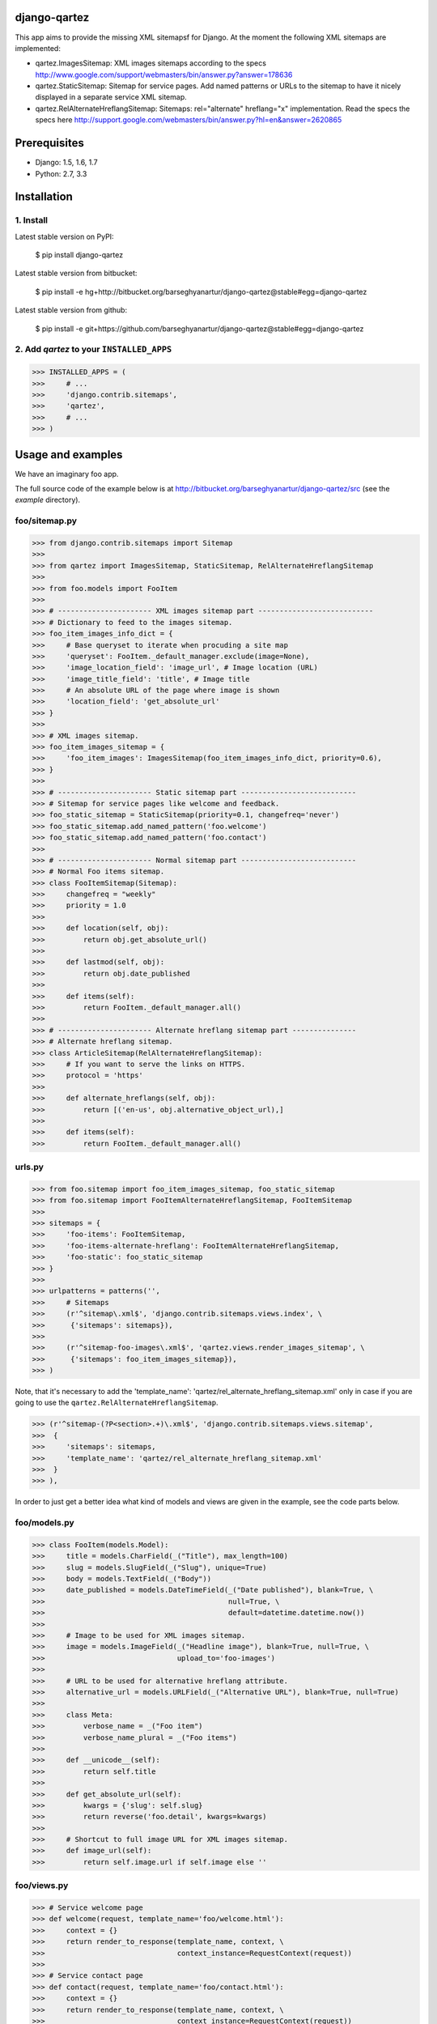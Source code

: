 django-qartez
======================================================
This app aims to provide the missing XML sitemapsf for Django. At the moment the following XML sitemaps are
implemented:

- qartez.ImagesSitemap: XML images sitemaps according to the specs
  http://www.google.com/support/webmasters/bin/answer.py?answer=178636

- qartez.StaticSitemap: Sitemap for service pages. Add named patterns or URLs to the sitemap to have it
  nicely displayed in a separate service XML sitemap.

- qartez.RelAlternateHreflangSitemap: Sitemaps: rel="alternate" hreflang="x" implementation. Read the specs
  the specs here http://support.google.com/webmasters/bin/answer.py?hl=en&answer=2620865

Prerequisites
======================================================
- Django: 1.5, 1.6, 1.7
- Python: 2.7, 3.3

Installation
======================================================
1. Install
------------------------------------------------------
Latest stable version on PyPI:

    $ pip install django-qartez

Latest stable version from bitbucket:

    $ pip install -e hg+http://bitbucket.org/barseghyanartur/django-qartez@stable#egg=django-qartez

Latest stable version from github:

    $ pip install -e git+https://github.com/barseghyanartur/django-qartez@stable#egg=django-qartez

2. Add `qartez` to your ``INSTALLED_APPS``
------------------------------------------------------
>>> INSTALLED_APPS = (
>>>     # ...
>>>     'django.contrib.sitemaps',
>>>     'qartez',
>>>     # ...
>>> )

Usage and examples
======================================================
We have an imaginary foo app.

The full source code of the example below is at http://bitbucket.org/barseghyanartur/django-qartez/src (see the
`example` directory).

foo/sitemap.py
------------------------------------------------------
>>> from django.contrib.sitemaps import Sitemap
>>>
>>> from qartez import ImagesSitemap, StaticSitemap, RelAlternateHreflangSitemap
>>>
>>> from foo.models import FooItem
>>>
>>> # ---------------------- XML images sitemap part ---------------------------
>>> # Dictionary to feed to the images sitemap.
>>> foo_item_images_info_dict = {
>>>     # Base queryset to iterate when procuding a site map
>>>     'queryset': FooItem._default_manager.exclude(image=None),
>>>     'image_location_field': 'image_url', # Image location (URL)
>>>     'image_title_field': 'title', # Image title
>>>     # An absolute URL of the page where image is shown
>>>     'location_field': 'get_absolute_url'
>>> }
>>>
>>> # XML images sitemap.
>>> foo_item_images_sitemap = {
>>>     'foo_item_images': ImagesSitemap(foo_item_images_info_dict, priority=0.6),
>>> }
>>>
>>> # ---------------------- Static sitemap part ---------------------------
>>> # Sitemap for service pages like welcome and feedback.
>>> foo_static_sitemap = StaticSitemap(priority=0.1, changefreq='never')
>>> foo_static_sitemap.add_named_pattern('foo.welcome')
>>> foo_static_sitemap.add_named_pattern('foo.contact')
>>>
>>> # ---------------------- Normal sitemap part ---------------------------
>>> # Normal Foo items sitemap.
>>> class FooItemSitemap(Sitemap):
>>>     changefreq = "weekly"
>>>     priority = 1.0
>>>
>>>     def location(self, obj):
>>>         return obj.get_absolute_url()
>>>
>>>     def lastmod(self, obj):
>>>         return obj.date_published
>>>
>>>     def items(self):
>>>         return FooItem._default_manager.all()
>>>
>>> # ---------------------- Alternate hreflang sitemap part ---------------
>>> # Alternate hreflang sitemap.
>>> class ArticleSitemap(RelAlternateHreflangSitemap):
>>>     # If you want to serve the links on HTTPS.
>>>     protocol = 'https'
>>>
>>>     def alternate_hreflangs(self, obj):
>>>         return [('en-us', obj.alternative_object_url),]
>>>
>>>     def items(self):
>>>         return FooItem._default_manager.all()

urls.py
------------------------------------------------------
>>> from foo.sitemap import foo_item_images_sitemap, foo_static_sitemap
>>> from foo.sitemap import FooItemAlternateHreflangSitemap, FooItemSitemap
>>>
>>> sitemaps = {
>>>     'foo-items': FooItemSitemap,
>>>     'foo-items-alternate-hreflang': FooItemAlternateHreflangSitemap,
>>>     'foo-static': foo_static_sitemap
>>> }
>>>
>>> urlpatterns = patterns('',
>>>     # Sitemaps
>>>     (r'^sitemap\.xml$', 'django.contrib.sitemaps.views.index', \
>>>      {'sitemaps': sitemaps}),
>>>
>>>     (r'^sitemap-foo-images\.xml$', 'qartez.views.render_images_sitemap', \
>>>      {'sitemaps': foo_item_images_sitemap}),
>>> )

Note, that it's necessary to add the 'template_name': 'qartez/rel_alternate_hreflang_sitemap.xml'
only in case if you are going to use the ``qartez.RelAlternateHreflangSitemap``.

>>> (r'^sitemap-(?P<section>.+)\.xml$', 'django.contrib.sitemaps.views.sitemap',
>>>  {
>>>     'sitemaps': sitemaps,
>>>     'template_name': 'qartez/rel_alternate_hreflang_sitemap.xml'
>>>  }
>>> ),

In order to just get a better idea what kind of models and views are given in the example, see the code parts
below.

foo/models.py
------------------------------------------------------
>>> class FooItem(models.Model):
>>>     title = models.CharField(_("Title"), max_length=100)
>>>     slug = models.SlugField(_("Slug"), unique=True)
>>>     body = models.TextField(_("Body"))
>>>     date_published = models.DateTimeField(_("Date published"), blank=True, \
>>>                                           null=True, \
>>>                                           default=datetime.datetime.now())
>>>
>>>     # Image to be used for XML images sitemap.
>>>     image = models.ImageField(_("Headline image"), blank=True, null=True, \
>>>                               upload_to='foo-images')
>>>
>>>     # URL to be used for alternative hreflang attribute.
>>>     alternative_url = models.URLField(_("Alternative URL"), blank=True, null=True)
>>>
>>>     class Meta:
>>>         verbose_name = _("Foo item")
>>>         verbose_name_plural = _("Foo items")
>>>
>>>     def __unicode__(self):
>>>         return self.title
>>>
>>>     def get_absolute_url(self):
>>>         kwargs = {'slug': self.slug}
>>>         return reverse('foo.detail', kwargs=kwargs)
>>>
>>>     # Shortcut to full image URL for XML images sitemap.
>>>     def image_url(self):
>>>         return self.image.url if self.image else ''

foo/views.py
------------------------------------------------------
>>> # Service welcome page
>>> def welcome(request, template_name='foo/welcome.html'):
>>>     context = {}
>>>     return render_to_response(template_name, context, \
>>>                               context_instance=RequestContext(request))
>>>
>>> # Service contact page
>>> def contact(request, template_name='foo/contact.html'):
>>>     context = {}
>>>     return render_to_response(template_name, context, \
>>>                               context_instance=RequestContext(request))

foo/urls.py
------------------------------------------------------
>>> urlpatterns = patterns('foo.views',
>>>     # ...
>>>     # Contact URL
>>>     url(r'^contact/$', view='contact', name='foo.contact'),
>>>     # ...
>>>     # Welcome URL
>>>     url(r'^welcome/$', view='welcome', name='foo.welcome'),
>>>     # ...
>>> )

License
======================================================
GPL 2.0/LGPL 2.1

Support
======================================================
For any issues contact me at the e-mail given in the `Author` section.

Author
======================================================
Artur Barseghyan <artur.barseghyan@gmail.com>
